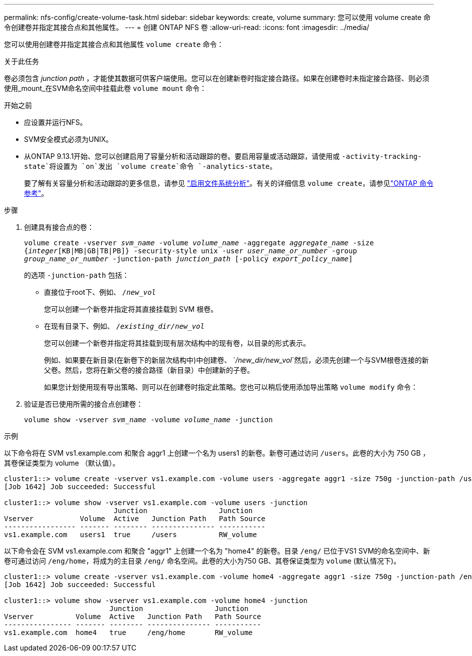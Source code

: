 ---
permalink: nfs-config/create-volume-task.html 
sidebar: sidebar 
keywords: create, volume 
summary: 您可以使用 volume create 命令创建卷并指定其接合点和其他属性。 
---
= 创建 ONTAP NFS 卷
:allow-uri-read: 
:icons: font
:imagesdir: ../media/


[role="lead"]
您可以使用创建卷并指定其接合点和其他属性 `volume create` 命令：

.关于此任务
卷必须包含 _junction path_ ，才能使其数据可供客户端使用。您可以在创建新卷时指定接合路径。如果在创建卷时未指定接合路径、则必须使用_mount_在SVM命名空间中挂载此卷 `volume mount` 命令：

.开始之前
* 应设置并运行NFS。
* SVM安全模式必须为UNIX。
* 从ONTAP 9.13.1开始、您可以创建启用了容量分析和活动跟踪的卷。要启用容量或活动跟踪，请使用或 `-activity-tracking-state`将设置为 `on`发出 `volume create`命令 `-analytics-state`。
+
要了解有关容量分析和活动跟踪的更多信息，请参见 https://docs.netapp.com/us-en/ontap/task_nas_file_system_analytics_enable.html["启用文件系统分析"]。有关的详细信息 `volume create`，请参见link:https://docs.netapp.com/us-en/ontap-cli/volume-create.html["ONTAP 命令参考"^]。



.步骤
. 创建具有接合点的卷：
+
`volume create -vserver _svm_name_ -volume _volume_name_ -aggregate _aggregate_name_ -size {_integer_[KB|MB|GB|TB|PB]} -security-style unix -user _user_name_or_number_ -group _group_name_or_number_ -junction-path _junction_path_ [-policy _export_policy_name_]`

+
的选项 `-junction-path` 包括：

+
** 直接位于root下、例如、 `/_new_vol_`
+
您可以创建一个新卷并指定将其直接挂载到 SVM 根卷。

** 在现有目录下、例如、 `/_existing_dir/new_vol_`
+
您可以创建一个新卷并指定将其挂载到现有层次结构中的现有卷，以目录的形式表示。



+
例如、如果要在新目录(在新卷下的新层次结构中)中创建卷、 `_/new_dir/new_vol_`然后，必须先创建一个与SVM根卷连接的新父卷。然后，您将在新父卷的接合路径（新目录）中创建新的子卷。

+
+
如果您计划使用现有导出策略、则可以在创建卷时指定此策略。您也可以稍后使用添加导出策略 `volume modify` 命令：

. 验证是否已使用所需的接合点创建卷：
+
`volume show -vserver _svm_name_ -volume _volume_name_ -junction`



.示例
以下命令将在 SVM vs1.example.com 和聚合 aggr1 上创建一个名为 users1 的新卷。新卷可通过访问 `/users`。此卷的大小为 750 GB ，其卷保证类型为 volume （默认值）。

[listing]
----
cluster1::> volume create -vserver vs1.example.com -volume users -aggregate aggr1 -size 750g -junction-path /users
[Job 1642] Job succeeded: Successful

cluster1::> volume show -vserver vs1.example.com -volume users -junction
                          Junction                 Junction
Vserver           Volume  Active   Junction Path   Path Source
----------------- ------- -------- --------------- -----------
vs1.example.com   users1  true     /users          RW_volume
----
以下命令会在 SVM vs1.example.com 和聚合 "aggr1" 上创建一个名为 "home4" 的新卷。目录 `/eng/` 已位于VS1 SVM的命名空间中、新卷可通过访问 `/eng/home`，将成为的主目录 `/eng/` 命名空间。此卷的大小为750 GB、其卷保证类型为 `volume` (默认情况下)。

[listing]
----
cluster1::> volume create -vserver vs1.example.com -volume home4 -aggregate aggr1 -size 750g -junction-path /eng/home
[Job 1642] Job succeeded: Successful

cluster1::> volume show -vserver vs1.example.com -volume home4 -junction
                         Junction                 Junction
Vserver          Volume  Active   Junction Path   Path Source
---------------- ------- -------- --------------- -----------
vs1.example.com  home4   true     /eng/home       RW_volume
----